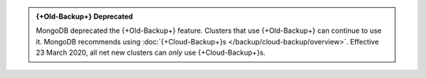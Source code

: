 .. admonition:: {+Old-Backup+} Deprecated
   :class: important

   MongoDB deprecated the {+Old-Backup+} feature. Clusters that use
   {+Old-Backup+} can continue to use it. MongoDB recommends using
   :doc:`{+Cloud-Backup+}s </backup/cloud-backup/overview>`.
   Effective 23 March 2020, all net new clusters can *only* use {+Cloud-Backup+}s.
